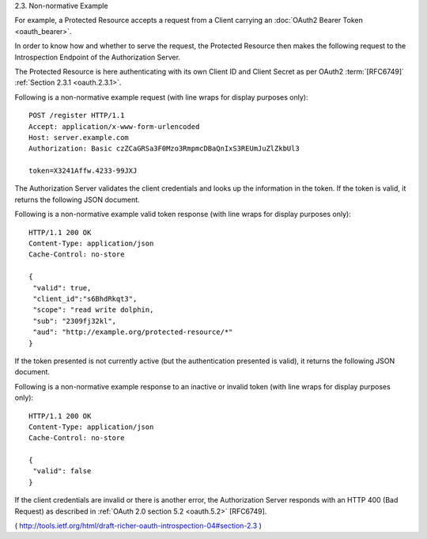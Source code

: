 2.3. Non-normative Example


For example, 
a Protected Resource accepts a request from a Client
carrying an :doc:`OAuth2 Bearer Token <oauth_bearer>`.  

In order to know how and whether to serve the request, 
the Protected Resource then makes the following request 
to the Introspection Endpoint of the Authorization Server.

The Protected Resource is here authenticating with its own Client ID
and Client Secret as per OAuth2 :term:`[RFC6749]` :ref:`Section 2.3.1 <oauth.2.3.1>`.

Following is a non-normative example request 
(with line wraps for display purposes only):

::

   POST /register HTTP/1.1
   Accept: application/x-www-form-urlencoded
   Host: server.example.com
   Authorization: Basic czZCaGRSa3F0Mzo3RmpmcDBaQnIxS3REUmJuZlZkbUl3

   token=X3241Affw.4233-99JXJ

The Authorization Server validates the client credentials and looks
up the information in the token.  
If the token is valid, it returns the following JSON document.

Following is a non-normative example valid token response (with line
wraps for display purposes only):

::

   HTTP/1.1 200 OK
   Content-Type: application/json
   Cache-Control: no-store

   {
    "valid": true,
    "client_id":"s6BhdRkqt3",
    "scope": "read write dolphin,
    "sub": "2309fj32kl",
    "aud": "http://example.org/protected-resource/*"
   }


If the token presented is not currently active
(but the authentication presented is valid), 
it returns the following JSON document.

Following is a non-normative example response to
an inactive or invalid token
(with line wraps for display purposes only):

::

   HTTP/1.1 200 OK
   Content-Type: application/json
   Cache-Control: no-store

   {
    "valid": false
   }

If the client credentials are invalid or there is another error, 
the Authorization Server responds 
with an HTTP 400 (Bad Request) as described in :ref:`OAuth 2.0 section 5.2 <oauth.5.2>` [RFC6749].

( http://tools.ietf.org/html/draft-richer-oauth-introspection-04#section-2.3 )
